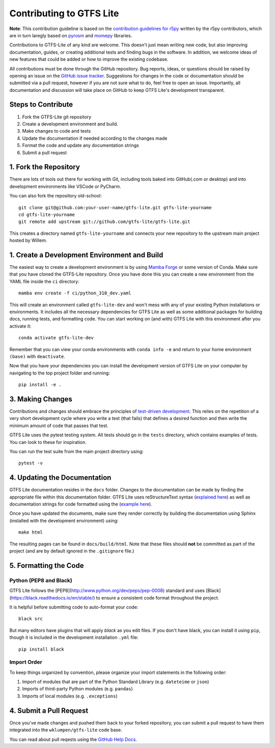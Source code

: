 Contributing to GTFS Lite
=========================

**Note**: This contribution guideline is based on the `contribution guidelines
for r5py <https://r5py.readthedocs.io/en/stable/CONTRIBUTING.html>`_ written by
the r5py contributors, which are in turn laregly based on `pyrosm
<https://pyrosm.readthedocs.io/en/latest/>`_ and `momepy
<http://docs.momepy.org/en/stable/>`_ libraries.

Contributions to GTFS-Lite of any kind are welcome. This doesn't just mean writing
new code, but also improving documentation, guides, or creating additional tests
and finding bugs in the software. In addition, we welcome ideas of new features
that could be added or how to improve the existing codebase.

All contributions must be done through the GitHub repository. Bug reports,
ideas, or questions should be raised by opening an issue on the `GitHub issue
tracker <https://github.com/wklumpen/gtfs-lite/issues>`_. Suggestions
for changes in the code or documentation should be submitted via a pull request,
however if you are not sure what to do, feel free to open an issue. Importantly,
all documentation and discussion will take place on GitHub to keep GTFS Lite's
development transparent.

Steps to Contribute
###################

1. Fork the GTFS-Lite git repository
2. Create a development environment and build.
3. Make changes to code and tests
4. Update the documentation if needed according to the changes made
5. Format the code and update any documentation strings
6. Submit a pull request

1. Fork the Repository
#############################

There are lots of tools out there for working with Git, including tools baked
into GitHub(.com or desktop) and into development environments like VSCode or
PyCharm.

You can also fork the repository old-school::

    git clone git@github.com:your-user-name/gtfs-lite.git gtfs-lite-yourname
    cd gtfs-lite-yourname
    git remote add upstream git://github.com/gtfs-lite/gtfs-lite.git

This creates a directory named ``gtfs-lite-yourname`` and connects your new repository
to the upstream main project hosted by Willem.

1. Create a Development Environment and Build
#############################################

The easiest way to create a development environment is by using `Mamba Forge
<https://github.com/conda-forge/miniforge#mambaforge>`_ or some version of
Conda. Make sure that you have cloned the GTFS-Lite repository. Once you have
done this you can create a new environment from the YAML file inside the ``ci``
directory::
    
    mamba env create -f ci/python_310_dev.yaml

This will create an environment called ``gtfs-lite-dev`` and won't mess with any
of your existing Python installations or environments. It includes all the
necessary dependencies for GTFS Lite as well as some additional packages for
building docs, running tests, and formatting code. You can start working on (and
with) GTFS Lite with this environment after you activate it::

    conda activate gtfs-lite-dev

Remember that you can view your conda environments with ``conda info -e`` and
return to your home environment ``(base)`` with ``deactivate``.

Now that you have your dependencies you can install the development version of
GTFS Lite on your computer by navigating to the top project folder and running::

    pip install -e .

3. Making Changes
#################

Contributions and changes should embrace the principles of `test-driven development <http://en.wikipedia.org/wiki/Test-driven_development>`_. This relies on the repetition of a very short development cycle where you write a
test (that fails) that defines a desired function and then write the minimum amount of code that passes that test.

GTFS Lite uses the pytest testing system. All tests should go in the ``tests`` directory, which contains examples of tests. You can look to these for inspiration.

You can run the test suite from the main project directory using::

    pytest -v

4. Updating the Documentation
#############################

GTFS Lite documentation resides in the ``docs`` folder. Changes to the
documentation can be made by finding the appropriate file within this
documentation folder. GTFS Lite uses reStructureText syntax (`explained here
<http://www.sphinx-doc.org/en/stable/rest.html#rst-primer>`_) as well as
documentation strings for code formatted using the (`example here
<https://sphinxcontrib-napoleon.readthedocs.io/en/latest/example_numpy.html>`_).

Once you have updated the documents, make sure they render correctly by building
the documentation using Sphinx (installed with the development environment)
using::

    make html

The resulting pages can be found in ``docs/build/html``. Note that these files
should **not** be committed as part of the project (and are by default ignored
in the ``.gitignore`` file.)

5. Formatting the Code
######################

Python (PEP8 and Black)
-----------------------

GTFS Lite follows the [PEP8](http://www.python.org/dev/peps/pep-0008) standard
and uses [Black](https://black.readthedocs.io/en/stable/) to ensure a consistent
code format throughout the project.

It is helpful before submitting code to
auto-format your code::

    black src

But many editors have plugins that will apply `black` as you edit files. If you
don't have black, you can install it using ``pip``, though it is included in the
development installation ``.yml`` file::

    pip install black

Import Order
------------

To keep things organized by convention, please organize your import statements
in the following order:

1. Import of modules that are part of the Python Standard Library (e.g.
   ``dateteime`` or ``json``)
2. Imports of third-party Python modules (e.g. ``pandas``)
3. Imports of local modules (e.g. ``.exceptions``)


4. Submit a Pull Request
########################

Once you've made changes and pushed them back to your forked repository, you can
submit a pull request to have them integrated into the ``wklumpen/gtfs-lite``
code base.

You can read about pull reqests using the `GitHub Help Docs
<https://help.github.com/articles/using-pull-requests>`_.


